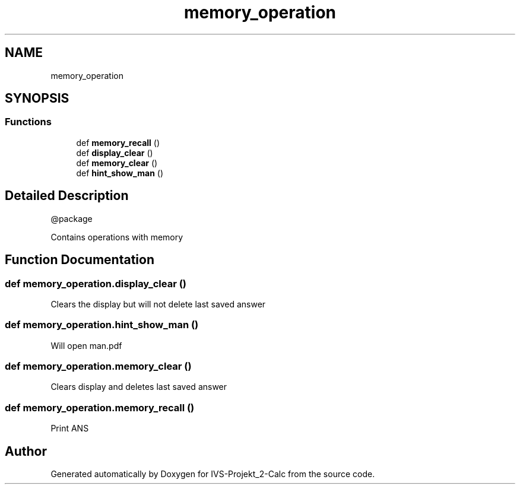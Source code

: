 .TH "memory_operation" 3 "Mon Apr 12 2021" "Version 0.1" "IVS-Projekt_2-Calc" \" -*- nroff -*-
.ad l
.nh
.SH NAME
memory_operation
.SH SYNOPSIS
.br
.PP
.SS "Functions"

.in +1c
.ti -1c
.RI "def \fBmemory_recall\fP ()"
.br
.ti -1c
.RI "def \fBdisplay_clear\fP ()"
.br
.ti -1c
.RI "def \fBmemory_clear\fP ()"
.br
.ti -1c
.RI "def \fBhint_show_man\fP ()"
.br
.in -1c
.SH "Detailed Description"
.PP 

.PP
.nf
@package

    Contains operations with memory

.fi
.PP
 
.SH "Function Documentation"
.PP 
.SS "def memory_operation\&.display_clear ()"

.PP
.nf
 Clears the display but will not delete last saved answer 
.fi
.PP
 
.SS "def memory_operation\&.hint_show_man ()"

.PP
.nf
 Will open man.pdf 
.fi
.PP
 
.SS "def memory_operation\&.memory_clear ()"

.PP
.nf
 Clears display and deletes last saved answer
.fi
.PP
 
.SS "def memory_operation\&.memory_recall ()"

.PP
.nf
 Print ANS 
.fi
.PP
 
.SH "Author"
.PP 
Generated automatically by Doxygen for IVS-Projekt_2-Calc from the source code\&.
